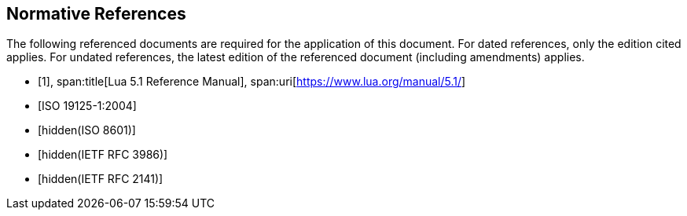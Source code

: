 [bibliography]
== Normative References

The following referenced documents are required for the application of this
document. For dated references, only the edition cited applies. For undated
references, the latest edition of the referenced document (including
amendments) applies.

* [[[lua,1]]],
span:title[Lua 5.1 Reference Manual],
span:uri[https://www.lua.org/manual/5.1/]

* [[[ISO19125-1,ISO 19125-1:2004]]]

* [[[ISO8601,hidden(ISO 8601)]]]

* [[[RFC3986,hidden(IETF RFC 3986)]]]

* [[[RFC2141,hidden(IETF RFC 2141)]]]

